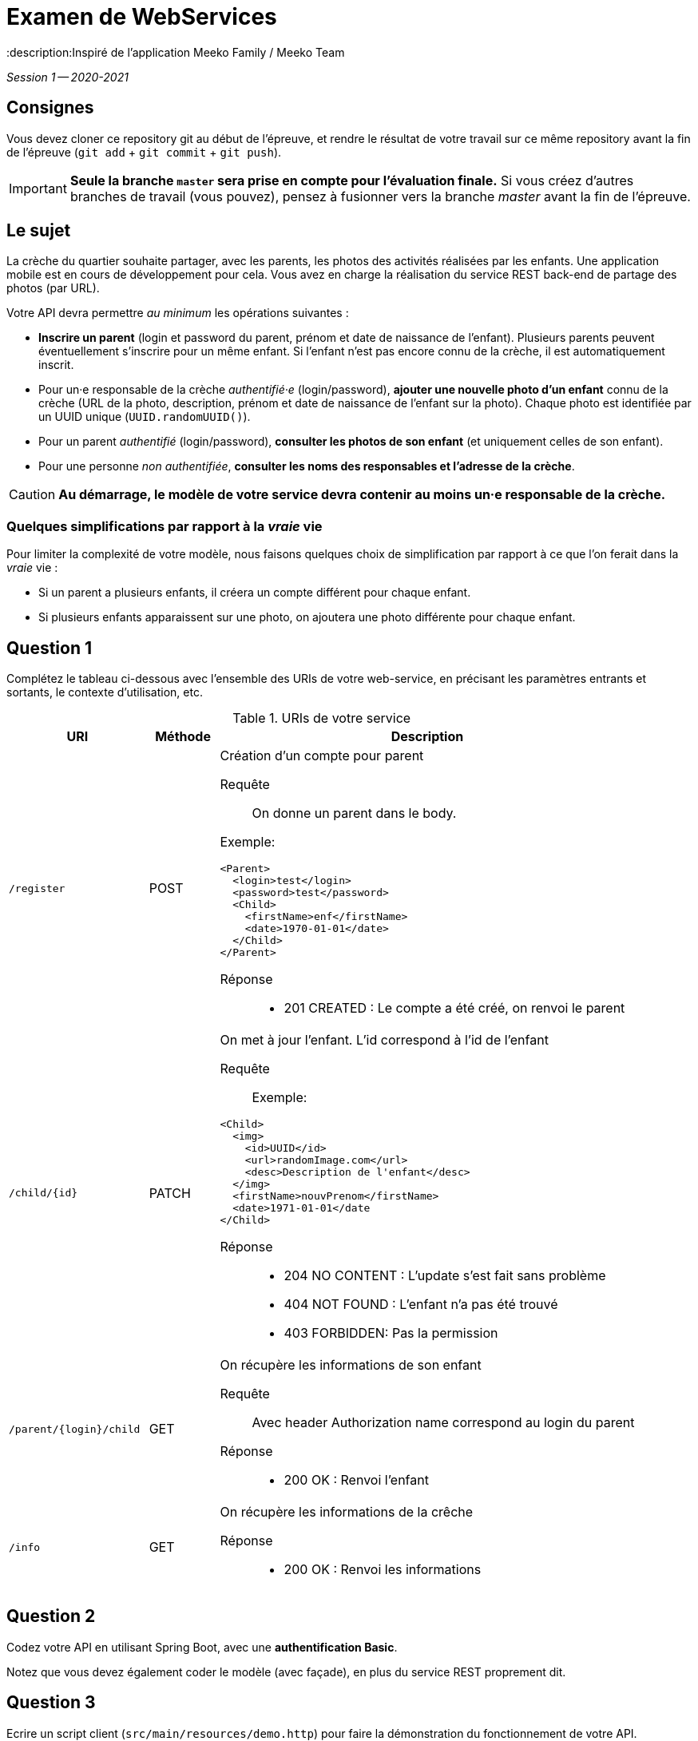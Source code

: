 = Examen de WebServices
:title: Examen WebServices, session 1, 2020-2021
:docyear: 2021
:description:Inspiré de l'application Meeko Family / Meeko Team

_Session 1 -- 2020-2021_



== Consignes

Vous devez cloner ce repository git au début de l'épreuve,
et rendre le résultat de votre travail sur ce même repository avant la fin de l'épreuve
(`git add` + `git commit` + `git push`).

IMPORTANT: *Seule la branche `master` sera prise en compte pour l'évaluation finale.* Si vous créez d'autres branches de travail (vous pouvez), pensez à fusionner vers la branche _master_ avant la fin de l'épreuve.


== Le sujet

La crèche du quartier souhaite partager, avec les parents, les photos des activités réalisées par les enfants.
Une application mobile est en cours de développement pour cela.
Vous avez en charge la réalisation du service REST back-end de partage des photos (par URL).


Votre API devra permettre _au minimum_ les opérations suivantes :

- *Inscrire un parent* (login et password du parent, prénom et date de naissance de l'enfant).
Plusieurs parents peuvent éventuellement s'inscrire pour un même enfant. Si l'enfant n'est pas encore connu de la crèche, il est automatiquement inscrit.

- Pour un·e responsable de la crèche _authentifié·e_ (login/password), *ajouter une nouvelle photo d'un enfant* connu de la crèche (URL de la photo, description, prénom et date de naissance de l'enfant sur la photo).
Chaque photo est identifiée par un UUID unique (`UUID.randomUUID()`).

- Pour un parent _authentifié_ (login/password), *consulter les photos de son enfant* (et uniquement celles de son enfant).

- Pour une personne _non authentifiée_, *consulter les noms des responsables et l'adresse de la crèche*.

CAUTION: *Au démarrage, le modèle de votre service devra contenir au moins un·e responsable de la crèche.*


=== Quelques simplifications par rapport à la _vraie_ vie

Pour limiter la complexité de votre modèle, nous faisons quelques choix de simplification par rapport à ce que l'on ferait dans la _vraie_ vie :

- Si un parent a plusieurs enfants, il créera un compte différent pour chaque enfant.

- Si plusieurs enfants apparaissent sur une photo, on ajoutera une photo différente pour chaque enfant.



== Question 1

Complétez le tableau ci-dessous avec l'ensemble des URIs de votre web-service, en précisant les paramètres entrants et sortants, le contexte d'utilisation, etc.

.URIs de votre service
[cols="2m,1a,6a"]
|===
| URI | Méthode | Description


| /register
| POST
| Création d'un compte pour parent
--
Requête::
On donne un parent dans le body. 

Exemple:
----
<Parent>
  <login>test</login>
  <password>test</password>
  <Child>
    <firstName>enf</firstName>
    <date>1970-01-01</date>
  </Child>
</Parent>
----

Réponse::
* 201 CREATED : Le compte a été créé, on renvoi le parent
--

| /child/{id}
| PATCH
| On met à jour l'enfant. L'id correspond à l'id de l'enfant
--
Requête::
Exemple: 
----
<Child>
  <img>
    <id>UUID</id>
    <url>randomImage.com</url>
    <desc>Description de l'enfant</desc>
  </img>
  <firstName>nouvPrenom</firstName>
  <date>1971-01-01</date
</Child>
----
Réponse::
* 204 NO CONTENT : L'update s'est fait sans problème
* 404 NOT FOUND : L'enfant n'a pas été trouvé
* 403 FORBIDDEN: Pas la permission
--

| /parent/{login}/child
| GET
| On récupère les informations de son enfant
--
Requête::
Avec header Authorization
name correspond au login du parent
Réponse::
* 200 OK : Renvoi l'enfant
--

| /info
| GET
| On récupère les informations de la crêche
--

Réponse::
* 200 OK : Renvoi les informations
--
|===



== Question 2

Codez votre API en utilisant Spring Boot, avec une *authentification Basic*.

Notez que vous devez également coder le modèle (avec façade), en plus du service REST proprement dit.



== Question 3

Ecrire un script client (`src/main/resources/demo.http`) pour faire la démonstration du fonctionnement de votre API.



== Bonus

Vous avez reçu le mail suivant de la DSI du groupe auquel appartient la crèche :

> Bonjour,
>
> J'ai regardé le code de l'API de l'application.
> J'aime bien SpringBoot, très bon choix !
>
> Par contre, les login/password qui se baladent dans les entêtes à chaque requête, c'est moyen.
>
> 1. Pourrais-tu ajouter une couche de JWT pour sécuriser un peu ?
> 2. Ça serait bien de limiter la durée de validité des tokens. Parce que les tokens c'est sympa, mais s'ils n'expirent jamais, bonjour la sécu !
>
> Cordialement,
>
> Dominique, RSSI du groupe
